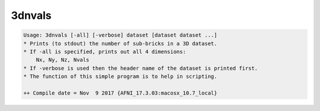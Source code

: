 *******
3dnvals
*******

.. _3dnvals:

.. contents:: 
    :depth: 4 

.. code-block:: none

    Usage: 3dnvals [-all] [-verbose] dataset [dataset dataset ...]
    * Prints (to stdout) the number of sub-bricks in a 3D dataset.
    * If -all is specified, prints out all 4 dimensions:
        Nx, Ny, Nz, Nvals
    * If -verbose is used then the header name of the dataset is printed first.
    * The function of this simple program is to help in scripting.
    
    ++ Compile date = Nov  9 2017 {AFNI_17.3.03:macosx_10.7_local}
